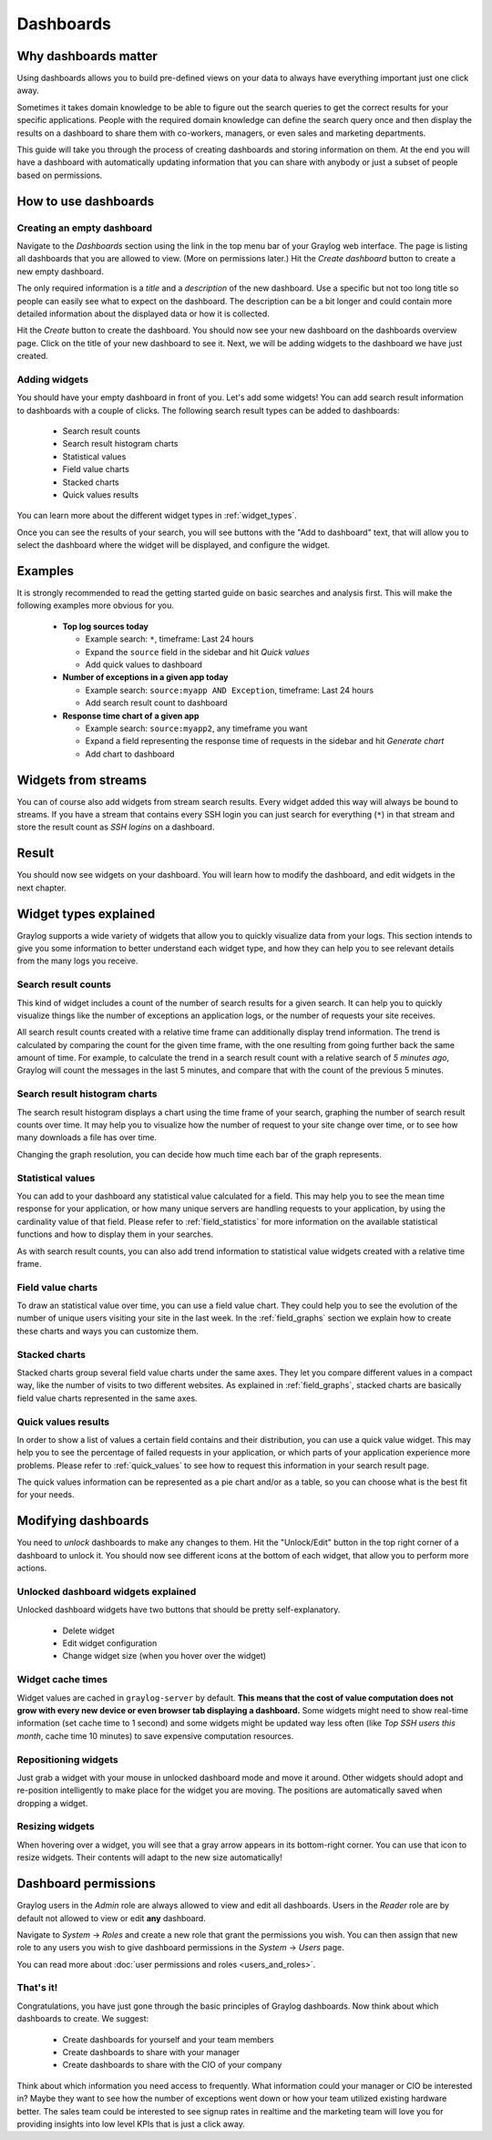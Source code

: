 .. _dashboards:

**********
Dashboards
**********

Why dashboards matter
=====================

Using dashboards allows you to build pre-defined views on your data to always have everything important
just one click away.

Sometimes it takes domain knowledge to be able to figure out the search queries
to get the correct results for your specific applications. People with the required domain knowledge
can define the search query once and then display the results on a dashboard to share them with co-workers,
managers, or even sales and marketing departments.

This guide will take you through the process of creating dashboards and storing information on them.
At the end you will have a dashboard with automatically updating information that you can share with
anybody or just a subset of people based on permissions.

.. image:: /images/dashboards_1.png

How to use dashboards
=====================

Creating an empty dashboard
---------------------------

Navigate to the *Dashboards* section using the link in the top menu bar of your Graylog web interface.
The page is listing all dashboards that you are allowed to view. (More on permissions later.) Hit the
*Create dashboard* button to create a new empty dashboard.

The only required information is a *title* and a *description* of the new dashboard. Use a specific
but not too long title so people can easily see what to expect on the dashboard. The description can be
a bit longer and could contain more detailed information about the displayed data or how it is collected.

Hit the *Create* button to create the dashboard. You should now see your new dashboard on the dashboards
overview page. Click on the title of your new dashboard to see it. Next, we will be adding widgets to the
dashboard we have just created.

.. image:: /images/dashboards_2.png

Adding widgets
--------------

You should have your empty dashboard in front of you. Let's add some widgets! You can add search result
information to dashboards with a couple of clicks. The following search result types can be added to
dashboards:

  * Search result counts
  * Search result histogram charts
  * Statistical values
  * Field value charts
  * Stacked charts
  * Quick values results

You can learn more about the different widget types in :ref:`widget_types`.

Once you can see the results of your search, you will see buttons with the "Add to dashboard" text, that
will allow you to select the dashboard where the widget will be displayed, and configure the widget.

.. image:: /images/dashboards_3.png
.. image:: /images/dashboards_4.png

Examples
========

It is strongly recommended to read the getting started guide on basic searches and analysis first. This
will make the following examples more obvious for you.

  * **Top log sources today**

    * Example search: ``*``, timeframe: Last 24 hours
    * Expand the ``source`` field in the sidebar and hit *Quick values*
    * Add quick values to dashboard

  * **Number of exceptions in a given app today**

    * Example search: ``source:myapp AND Exception``, timeframe: Last 24 hours
    * Add search result count to dashboard

  * **Response time chart of a given app**

    * Example search: ``source:myapp2``, any timeframe you want
    * Expand a field representing the response time of requests in the sidebar and hit *Generate chart*
    * Add chart to dashboard

Widgets from streams
====================

You can of course also add widgets from stream search results. Every widget added this way will always
be bound to streams. If you have a stream that contains every SSH login you can just search for everything
(``*``) in that stream and store the result count as *SSH logins* on a dashboard.

Result
======

You should now see widgets on your dashboard. You will learn how to modify the dashboard, and edit widgets
in the next chapter.

.. image:: /images/dashboards_1.png

.. _widget_types:

Widget types explained
======================
Graylog supports a wide variety of widgets that allow you to quickly visualize data from your logs.
This section intends to give you some information to better understand each widget type, and how they can
help you to see relevant details from the many logs you receive.

Search result counts
--------------------
This kind of widget includes a count of the number of search results for a given search. It can help you to
quickly visualize things like the number of exceptions an application logs, or the number of requests
your site receives.

All search result counts created with a relative time frame can additionally display trend information. The
trend is calculated by comparing the count for the given time frame, with the one resulting from going further
back the same amount of time. For example, to calculate the trend in a search result count with a relative
search of *5 minutes ago*, Graylog will count the messages in the last 5 minutes, and compare that with the
count of the previous 5 minutes.

Search result histogram charts
------------------------------
The search result histogram displays a chart using the time frame of your search, graphing the number of search
result counts over time. It may help you to visualize how the number of request to your site change over time,
or to see how many downloads a file has over time.

Changing the graph resolution, you can decide how much time each bar of the graph represents.

Statistical values
------------------
You can add to your dashboard any statistical value calculated for a field. This may help you to see the mean
time response for your application, or how many unique servers are handling requests to your application, by
using the cardinality value of that field. Please refer to :ref:`field_statistics` for more information on
the available statistical functions and how to display them in your searches.

As with search result counts, you can also add trend information to statistical value widgets created with
a relative time frame.

Field value charts
------------------
To draw an statistical value over time, you can use a field value chart. They could help you to see the evolution
of the number of unique users visiting your site in the last week. In the :ref:`field_graphs` section we
explain how to create these charts and ways you can customize them.

Stacked charts
--------------
Stacked charts group several field value charts under the same axes. They let you compare different values in
a compact way, like the number of visits to two different websites. As explained in :ref:`field_graphs`, stacked
charts are basically field value charts represented in the same axes.

Quick values results
--------------------
In order to show a list of values a certain field contains and their distribution, you can use a quick value
widget. This may help you to see the percentage of failed requests in your application, or which parts of your
application experience more problems. Please refer to :ref:`quick_values` to see how to request this information
in your search result page.

The quick values information can be represented as a pie chart and/or as a table, so you can choose what is the
best fit for your needs.

Modifying dashboards
====================

You need to *unlock* dashboards to make any changes to them. Hit the "Unlock/Edit" button in the top right
corner of a dashboard to unlock it. You should now see different icons at the bottom of each widget, that
allow you to perform more actions.

Unlocked dashboard widgets explained
------------------------------------

Unlocked dashboard widgets have two buttons that should be pretty self-explanatory.

  * Delete widget
  * Edit widget configuration
  * Change widget size (when you hover over the widget)

.. image:: /images/dashboards_5.png

Widget cache times
------------------

Widget values are cached in ``graylog-server`` by default. **This means that the cost of value computation
does not grow with every new device or even browser tab displaying a dashboard.** Some widgets might need
to show real-time information (set cache time to 1 second) and some widgets might be updated way less often
(like *Top SSH users this month*, cache time 10 minutes) to save expensive computation resources.

Repositioning widgets
---------------------

Just grab a widget with your mouse in unlocked dashboard mode and move it around. Other widgets should
adopt and re-position intelligently to make place for the widget you are moving. The positions are
automatically saved when dropping a widget.

Resizing widgets
----------------

When hovering over a widget, you will see that a gray arrow appears in its bottom-right corner. You can use that
icon to resize widgets. Their contents will adapt to the new size automatically!

.. image:: /images/dashboards_7.png

Dashboard permissions
=====================

Graylog users in the *Admin* role are always allowed to view and edit all dashboards. Users in the *Reader* role
are by default not allowed to view or edit **any** dashboard.

.. image:: /images/dashboards_6.png

Navigate to *System* -> *Roles* and create a new role that grant the permissions you wish. You can then assign
that new role to any users you wish to give dashboard permissions in the *System* -> *Users* page.

You can read more about :doc:`user permissions and roles <users_and_roles>`.

That's it!
----------

Congratulations, you have just gone through the basic principles of Graylog dashboards. Now think about which dashboards
to create. We suggest:

 * Create dashboards for yourself and your team members
 * Create dashboards to share with your manager
 * Create dashboards to share with the CIO of your company

Think about which information you need access to frequently. What information could your manager or CIO be interested in?
Maybe they want to see how the number of exceptions went down or how your team utilized existing hardware better. The
sales team could be interested to see signup rates in realtime and the marketing team will love you for providing
insights into low level KPIs that is just a click away.
